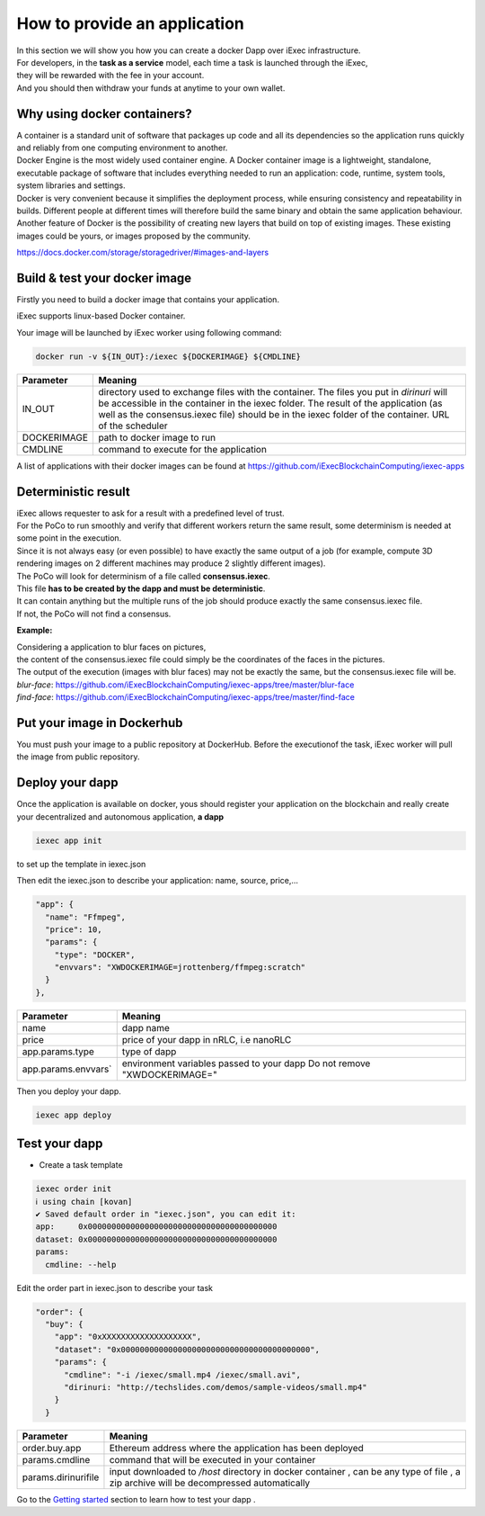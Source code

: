 How to provide an application
=============================

| In this section we will show you how you can create a docker Dapp over iExec infrastructure.
| For developers, in the **task as a service** model, each time a task is launched through the iExec,
| they will be rewarded with the fee in your account.
| And you should then withdraw your funds at anytime to your own wallet.

Why using docker containers?
----------------------------

| A container is a standard unit of software that packages up code and all its dependencies so the application runs quickly and reliably from one computing environment to another.
| Docker Engine is the most widely used container engine. A Docker container image is a lightweight, standalone, executable package of software that includes everything needed to run an application: code, runtime, system tools, system libraries and settings.
| Docker is very convenient because it simplifies the deployment process, while ensuring consistency and repeatability in builds. Different people at different times will therefore build the same binary and obtain the same application behaviour.
| Another feature of Docker is the possibility of creating new layers that build on top of existing images. These existing images could be yours, or images proposed by the community.

https://docs.docker.com/storage/storagedriver/#images-and-layers

Build & test your docker image
------------------------------

Firstly you need to build a docker image that contains your application.

iExec supports linux-based Docker container.

Your image will be launched by iExec worker using following command:

.. code:: bash

   docker run -v ${IN_OUT}:/iexec ${DOCKERIMAGE} ${CMDLINE}



================  ==========================================================================================
Parameter         Meaning
================  ==========================================================================================
IN_OUT            directory used to exchange files with the container.
                  The files you put in `dirinuri` will be accessible in the container in the iexec folder.
                  The result of the application (as well as the consensus.iexec file)
                  should be in the iexec folder of the container. URL of the scheduler
DOCKERIMAGE       path to docker image to run
CMDLINE           command to execute for the application
================  ==========================================================================================

A list of applications with their docker images can be found at
https://github.com/iExecBlockchainComputing/iexec-apps


Deterministic result
--------------------

| iExec allows requester to ask for a result with a predefined level of trust.
| For the PoCo to run smoothly and verify that different workers return the same result, some determinism is needed at some point in the execution.
| Since it is not always easy (or even possible) to have exactly the same output of a job (for example, compute 3D rendering images on 2 different machines may produce 2 slightly different images).
| The PoCo will look for determinism of a file called **consensus.iexec**.
| This file **has to be created by the dapp and must be deterministic**.
| It can contain anything but the multiple runs of the job should produce exactly the same consensus.iexec file.
| If not, the PoCo will not find a consensus.

**Example:**

| Considering a application to blur faces on pictures,
| the content of the consensus.iexec file could simply be the coordinates of the faces in the pictures.
| The output of the execution (images with blur faces) may not be exactly the same, but the consensus.iexec file will be.

| `blur-face`: https://github.com/iExecBlockchainComputing/iexec-apps/tree/master/blur-face
| `find-face`: https://github.com/iExecBlockchainComputing/iexec-apps/tree/master/find-face


Put your image in Dockerhub
---------------------------

You must push your image to a public repository at DockerHub.
Before the executionof the task, iExec worker will pull the image from public repository.

Deploy your dapp
----------------

Once the application is available on docker, yous should register your application on the blockchain
and really create your decentralized and autonomous application, **a dapp**

.. code-block:: bash

    iexec app init

to set up the template in iexec.json

Then edit the iexec.json to describe your application: name, source, price,...

.. code:: javascript

  "app": {
    "name": "Ffmpeg",
    "price": 10,
    "params": {
      "type": "DOCKER",
      "envvars": "XWDOCKERIMAGE=jrottenberg/ffmpeg:scratch"
    }
  },

===================== =============================================
Parameter               Meaning
===================== =============================================
name                    dapp name
price                   price of your dapp in nRLC, i.e nanoRLC
app.params.type         type of dapp
app.params.envvars`     environment variables passed to your dapp
                        Do not remove "XWDOCKERIMAGE="
===================== =============================================

Then you deploy your dapp.

.. code-block:: bash

    iexec app deploy


Test your dapp
--------------

- Create a task template

.. code-block:: bash

    iexec order init
    ℹ using chain [kovan]
    ✔ Saved default order in "iexec.json", you can edit it:
    app:     0x0000000000000000000000000000000000000000
    dataset: 0x0000000000000000000000000000000000000000
    params:
      cmdline: --help

Edit the order part in iexec.json to describe your task

.. code:: javascript

  "order": {
    "buy": {
      "app": "0xXXXXXXXXXXXXXXXXXXX",
      "dataset": "0x0000000000000000000000000000000000000000",
      "params": {
        "cmdline": "-i /iexec/small.mp4 /iexec/small.avi",
        "dirinuri: "http://techslides.com/demos/sample-videos/small.mp4"
      }
    }


===================== ==========================================================
Parameter               Meaning
===================== ==========================================================
order.buy.app          Ethereum address where the application has been deployed
params.cmdline         command that will be executed in your container
params.dirinurifile    input downloaded to `/host` directory in docker container
                       , can be any type of file
                       , a zip archive will be decompressed automatically
===================== ==========================================================


Go to the `Getting started`_ section to learn how to test your dapp .

.. _Getting started: /sdk.html
